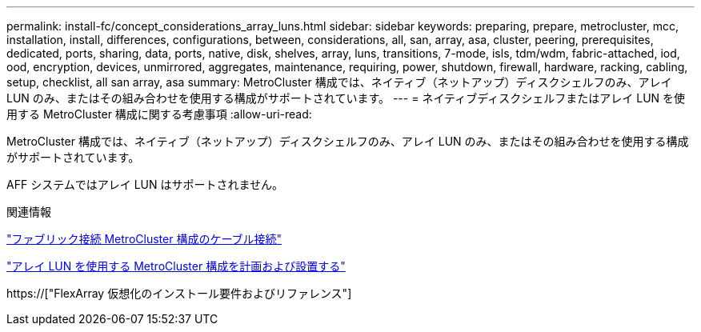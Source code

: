 ---
permalink: install-fc/concept_considerations_array_luns.html 
sidebar: sidebar 
keywords: preparing, prepare, metrocluster, mcc, installation, install, differences, configurations, between, considerations, all, san, array, asa, cluster, peering, prerequisites, dedicated, ports, sharing, data, ports, native, disk, shelves, array, luns, transitions, 7-mode, isls, tdm/wdm, fabric-attached, iod, ood, encryption, devices, unmirrored, aggregates, maintenance, requiring, power, shutdown, firewall, hardware, racking, cabling, setup, checklist, all san array, asa 
summary: MetroCluster 構成では、ネイティブ（ネットアップ）ディスクシェルフのみ、アレイ LUN のみ、またはその組み合わせを使用する構成がサポートされています。 
---
= ネイティブディスクシェルフまたはアレイ LUN を使用する MetroCluster 構成に関する考慮事項
:allow-uri-read: 


[role="lead"]
MetroCluster 構成では、ネイティブ（ネットアップ）ディスクシェルフのみ、アレイ LUN のみ、またはその組み合わせを使用する構成がサポートされています。

AFF システムではアレイ LUN はサポートされません。

.関連情報
link:task_configure_the_mcc_hardware_components_fabric.html["ファブリック接続 MetroCluster 構成のケーブル接続"]

link:concept_planning_for_a_mcc_configuration_with_array_luns.html["アレイ LUN を使用する MetroCluster 構成を計画および設置する"]

https://["FlexArray 仮想化のインストール要件およびリファレンス"]
